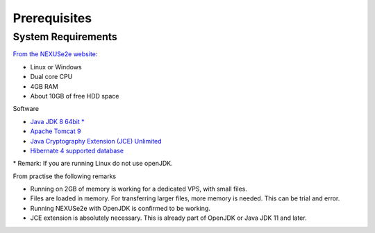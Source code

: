Prerequisites
=============


System Requirements
-------------------

`From the NEXUSe2e website <https://www.nexuse2e.org/NEXUSe2e/Documentation/Installation/System-Requirements.html>`__:

* Linux or Windows
* Dual core CPU
* 4GB RAM
* About 10GB of free HDD space

Software

* `Java JDK 8 64bit * <https://www.oracle.com/technetwork/java/javase/downloads/index.html>`__
* `Apache Tomcat 9 <http://tomcat.apache.org/>`__
* `Java Cryptography Extension (JCE) Unlimited <https://www.oracle.com/technetwork/java/javase/documentation/jdk11-readme-5097204.html#jce>`__
* `Hibernate 4 supported database <https://developer.jboss.org/wiki/SupportedDatabases2>`__

\* Remark: If you are running Linux do not use openJDK.

From practise the following remarks

* Running on 2GB of memory is working for a dedicated VPS, with small files.
* Files are loaded in memory. For transferring larger files, more memory is needed. This can be trial and error.
* Running NEXUSe2e with OpenJDK is confirmed to be working.
* JCE extension is absolutely necessary. This is already part of OpenJDK or Java JDK 11 and later.